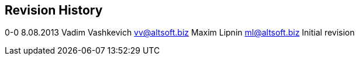 [[revision-history]]
Revision History
----------------

0-0 8.08.2013 Vadim Vashkevich vv@altsoft.biz Maxim Lipnin
ml@altsoft.biz Initial revision
